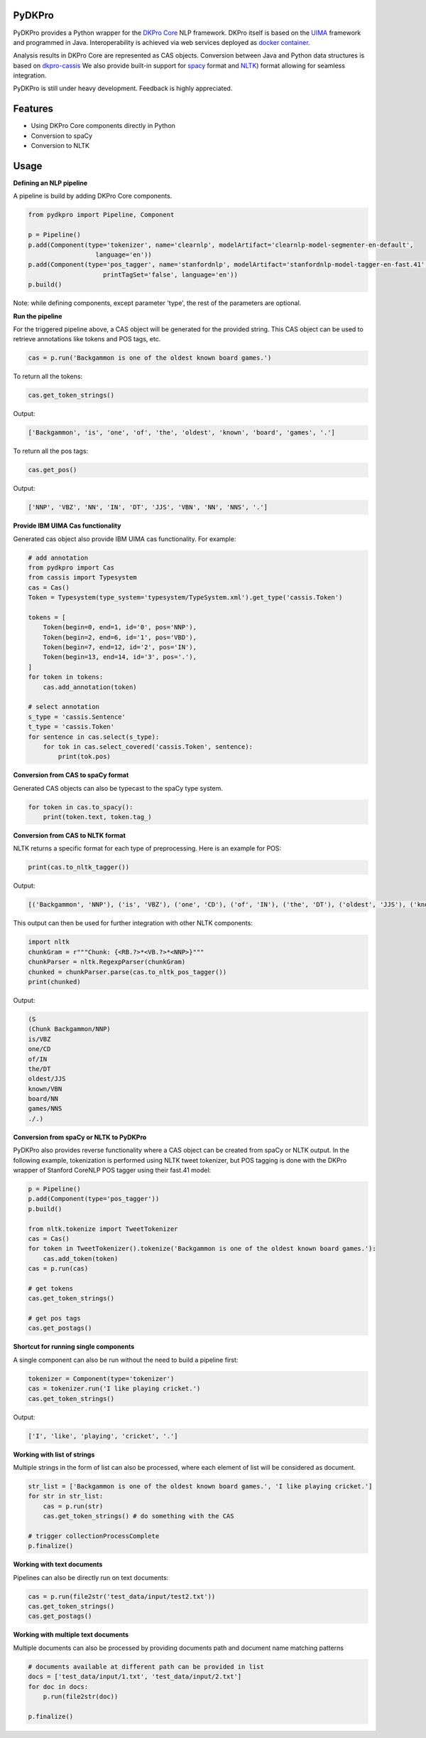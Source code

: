 PyDKPro
------------

PyDKPro provides a Python wrapper for the `DKPro Core <https://dkpro.github.io/dkpro-core/>`_ NLP framework.
DKPro itself is based on the `UIMA <https://uima.apache.org>`_ framework and programmed in Java.
Interoperability is achieved via web services deployed as `docker container <https://www.docker.com/>`_.

Analysis results in DKPro Core are represented as CAS objects.
Conversion between Java and Python data structures is based on `dkpro-cassis <https://github.com/dkpro/dkpro-cassis>`_
We also provide built-in support for `spacy <https://spacy.io>`_ format and `NLTK <https://www.nltk.org>`_) format
allowing for seamless integration.


PyDKPro is still under heavy development. Feedback is highly appreciated.

Features
------------

- Using DKPro Core components directly in Python
- Conversion to spaCy
- Conversion to NLTK


Usage
-----

**Defining an NLP pipeline**


A pipeline is build by adding DKPro Core components.

.. code-block:: python

    from pydkpro import Pipeline, Component

    p = Pipeline()
    p.add(Component(type='tokenizer', name='clearnlp', modelArtifact='clearnlp-model-segmenter-en-default',
                      language='en'))
    p.add(Component(type='pos_tagger', name='stanfordnlp', modelArtifact='stanfordnlp-model-tagger-en-fast.41',
                        printTagSet='false', language='en'))
    p.build()

Note: while defining components, except parameter 'type', the rest of the parameters are optional.


**Run the pipeline**


For the triggered pipeline above, a CAS object will be generated for the provided string.
This CAS object can be used to retrieve annotations like tokens and POS tags, etc.

.. code-block:: python


    cas = p.run('Backgammon is one of the oldest known board games.')

To return all the tokens:

.. code-block:: python

    cas.get_token_strings()

Output:

.. code-block:: output

    ['Backgammon', 'is', 'one', 'of', 'the', 'oldest', 'known', 'board', 'games', '.']

To return all the pos tags:

.. code-block:: python

    cas.get_pos()

Output:

.. code-block:: output

    ['NNP', 'VBZ', 'NN', 'IN', 'DT', 'JJS', 'VBN', 'NN', 'NNS', '.']

**Provide IBM UIMA Cas functionality**

Generated cas object also provide IBM UIMA cas functionality. For example:

.. code-block:: python


    # add annotation
    from pydkpro import Cas
    from cassis import Typesystem
    cas = Cas()
    Token = Typesystem(type_system='typesystem/TypeSystem.xml').get_type('cassis.Token')

    tokens = [
        Token(begin=0, end=1, id='0', pos='NNP'),
        Token(begin=2, end=6, id='1', pos='VBD'),
        Token(begin=7, end=12, id='2', pos='IN'),
        Token(begin=13, end=14, id='3', pos='.'),
    ]
    for token in tokens:
        cas.add_annotation(token)

    # select annotation
    s_type = 'cassis.Sentence'
    t_type = 'cassis.Token'
    for sentence in cas.select(s_type):
        for tok in cas.select_covered('cassis.Token', sentence):
            print(tok.pos)

**Conversion from CAS to spaCy format**

Generated CAS objects can also be typecast to the spaCy type system.

.. code-block:: python

    for token in cas.to_spacy():
        print(token.text, token.tag_)




**Conversion from CAS to NLTK format**

NLTK returns a specific format for each type of preprocessing.
Here is an example for POS:

.. code-block:: python

    print(cas.to_nltk_tagger())


Output:

.. code-block:: output

    [('Backgammon', 'NNP'), ('is', 'VBZ'), ('one', 'CD'), ('of', 'IN'), ('the', 'DT'), ('oldest', 'JJS'), ('known', 'VBN'), ('board', 'NN'), ('games', 'NNS'), ('.', '.')]

This output can then be used for further integration with other NLTK components:

.. code-block:: python

    import nltk
    chunkGram = r"""Chunk: {<RB.?>*<VB.?>*<NNP>}"""
    chunkParser = nltk.RegexpParser(chunkGram)
    chunked = chunkParser.parse(cas.to_nltk_pos_tagger())
    print(chunked)

Output:

.. code-block:: output

  (S
  (Chunk Backgammon/NNP)
  is/VBZ
  one/CD
  of/IN
  the/DT
  oldest/JJS
  known/VBN
  board/NN
  games/NNS
  ./.)

**Conversion from spaCy or NLTK to PyDKPro**

PyDKPro also provides reverse functionality where a CAS object can be created from spaCy or NLTK output.
In the following example, tokenization is performed using NLTK tweet tokenizer, but POS tagging is done with the DKPro wrapper of Stanford CoreNLP POS tagger using their fast.41 model:

.. code-block:: python

    p = Pipeline()
    p.add(Component(type='pos_tagger'))
    p.build()

    from nltk.tokenize import TweetTokenizer
    cas = Cas()
    for token in TweetTokenizer().tokenize('Backgammon is one of the oldest known board games.'):
        cas.add_token(token)
    cas = p.run(cas)

    # get tokens
    cas.get_token_strings()

    # get pos tags
    cas.get_postags()


**Shortcut for running single components**

A single component can also be run without the need to build a pipeline first:

.. code-block:: python

    tokenizer = Component(type='tokenizer')
    cas = tokenizer.run('I like playing cricket.')
    cas.get_token_strings()

Output:

.. code-block:: output

    ['I', 'like', 'playing', 'cricket', '.']

**Working with list of strings**

Multiple strings in the form of list can also be processed, where each element of list will be considered as
document.

.. code-block:: python

    str_list = ['Backgammon is one of the oldest known board games.', 'I like playing cricket.']
    for str in str_list:
        cas = p.run(str)
        cas.get_token_strings() # do something with the CAS

    # trigger collectionProcessComplete
    p.finalize()

**Working with text documents**

Pipelines can also be directly run on text documents:

.. code-block:: python

    cas = p.run(file2str('test_data/input/test2.txt'))
    cas.get_token_strings()
    cas.get_postags()

**Working with multiple text documents**

Multiple documents can also be processed by providing documents path and document name matching patterns

.. code-block:: python

    # documents available at different path can be provided in list
    docs = ['test_data/input/1.txt', 'test_data/input/2.txt']
    for doc in docs:
        p.run(file2str(doc))

    p.finalize()

